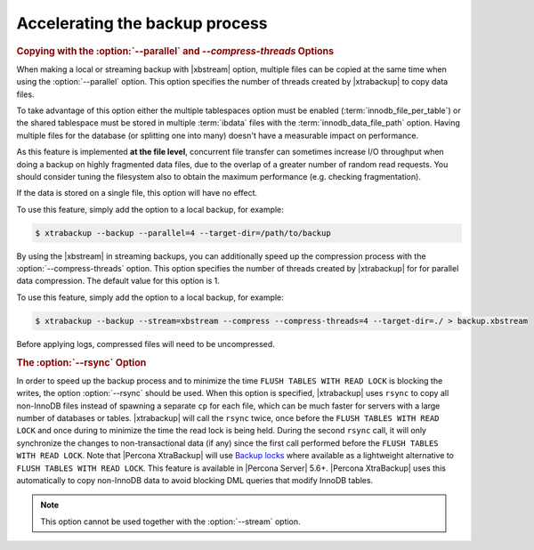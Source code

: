 .. _pxb.xtrabackup.accelerating:

================================================================================
Accelerating the backup process 
================================================================================

.. rubric:: Copying with the :option:`--parallel` and `--compress-threads` Options

When making a local or streaming backup with |xbstream| option, multiple files
can be copied at the same time when using the :option:`--parallel` option. This
option specifies the number of threads created by |xtrabackup| to copy data
files.

To take advantage of this option either the multiple tablespaces option must be
enabled (:term:`innodb_file_per_table`) or the shared tablespace must be stored
in multiple :term:`ibdata` files with the :term:`innodb_data_file_path` option.
Having multiple files for the database (or splitting one into many) doesn't have
a measurable impact on performance.

As this feature is implemented **at the file level**, concurrent file transfer
can sometimes increase I/O throughput when doing a backup on highly fragmented
data files, due to the overlap of a greater number of random read requests. You
should consider tuning the filesystem also to obtain the maximum performance
(e.g. checking fragmentation).

If the data is stored on a single file, this option will have no effect.

To use this feature, simply add the option to a local backup, for example:

.. code-block:: bash

   $ xtrabackup --backup --parallel=4 --target-dir=/path/to/backup

By using the |xbstream| in streaming backups, you can additionally speed up the
compression process with the :option:`--compress-threads` option. This option
specifies the number of threads created by |xtrabackup| for for parallel data
compression. The default value for this option is 1.

To use this feature, simply add the option to a local backup, for example:

.. code-block:: bash

   $ xtrabackup --backup --stream=xbstream --compress --compress-threads=4 --target-dir=./ > backup.xbstream

Before applying logs, compressed files will need to be uncompressed.

.. rubric:: The :option:`--rsync` Option

In order to speed up the backup process and to minimize the time ``FLUSH TABLES
WITH READ LOCK`` is blocking the writes, the option :option:`--rsync` should be
used. When this option is specified, |xtrabackup| uses ``rsync`` to copy all
non-InnoDB files instead of spawning a separate ``cp`` for each file, which can
be much faster for servers with a large number of databases or
tables. |xtrabackup| will call the ``rsync`` twice, once before the ``FLUSH
TABLES WITH READ LOCK`` and once during to minimize the time the read lock is
being held. During the second ``rsync`` call, it will only synchronize the
changes to non-transactional data (if any) since the first call performed before
the ``FLUSH TABLES WITH READ LOCK``. Note that |Percona XtraBackup| will use
`Backup locks
<https://www.percona.com/doc/percona-server/5.6/management/backup_locks.html#backup-locks>`_
where available as a lightweight alternative to ``FLUSH TABLES WITH READ
LOCK``. This feature is available in |Percona Server| 5.6+. |Percona XtraBackup|
uses this automatically to copy non-InnoDB data to avoid blocking DML queries
that modify InnoDB tables.

.. note::
 
   This option cannot be used together with the :option:`--stream` option.

